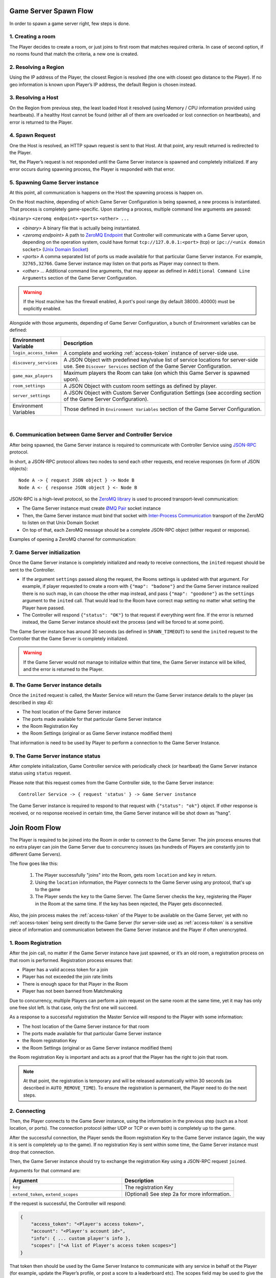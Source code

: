 Game Server Spawn Flow
======================

In order to spawn a game server right, few steps is done.

1. Creating a room
~~~~~~~~~~~~~~~~~~

The Player decides to create a room, or just joins to first room that matches required criteria. In case of second option, if no rooms found that match the criteria, a new one is created.

2. Resolving a Region
~~~~~~~~~~~~~~~~~~~~~

Using the IP address of the Player, the closest Region is resolved (the one with closest geo distance to the Player). If no geo information is known upon Player’s IP address, the default Region is chosen instead.

3. Resolving a Host
~~~~~~~~~~~~~~~~~~~

On the Region from previous step, the least loaded Host it resolved (using Memory / CPU information provided using heartbeats). If a healthy Host cannot be found (either all of them are overloaded or lost connection on heartbeats), and error is returned to the Player.

4. Spawn Request
~~~~~~~~~~~~~~~~

One the Host is resolved, an HTTP ``spawn`` request is sent to that Host. At that point, any result returned is redirected to the Player.

Yet, the Player’s request is not responded until the Game Server instance is spawned and completely initialized. If any error occurs during spawning process, the Player is responded with that error.

5. Spawning Game Server instance
~~~~~~~~~~~~~~~~~~~~~~~~~~~~~~~~

At this point, all communication is happens on the Host the spawning process is happen on.

On the Host machine, depending of which Game Server Configuration is being spawned, a new process is instantiated. That process is completely game-specific. Upon starting a process, multiple command line arguments are passed:

``<binary>`` ``<zeromq endpoint>`` ``<ports>`` ``<other> ...``

-  *<binary>* A binary file that is actually being instantiated.
-  *<zeromq endpoint>* A path to `ZeroMQ Endpoint <http://api.zeromq.org/2-1:zmq-bind>`__ that
   Controller will communicate with a Game Server upon, depending on the operation system, could have format
   ``tcp://127.0.0.1:<port>`` (tcp) or ``ipc://<unix domain socket>``
   (`Unix Domain Socket <https://en.wikipedia.org/wiki/Unix_domain_socket>`__)
-  *<ports>* A comma separated list of ports us made available for that particular Game Server instance.
   For example, ``32765,32766``. Game Server instance may listen on that ports as Player may connect to them.
-  *<other> …* Additional command line arguments, that may appear as defined in
   ``Additional Command Line Arguments`` section of the Game Server Configuration.

.. warning::
    If the Host machine has the firewall enabled, A port's pool range (by default 38000..40000) must be explicitly enabled.

Alongside with those arguments, depending of Game Server Configuration, a bunch of Environment variables can be defined:

.. list-table::
    :widths: 20 80
    :header-rows: 1

    * - Environment Variable
      - Description
    * - ``login_access_token``
      - A complete and working :ref:`access-token` instance of server-side use.
    * - ``discovery_services``
      - A JSON Object with predefined key/value list of service locations for server-side use. See ``Discover Services`` section of the Game Server Configuration.
    * - ``game_max_players``
      - Maximum players the Room can take (on which this Game Server is spawned upon).
    * - ``room_settings``
      - A JSON Object with custom room settings as defined by player.
    * - ``server_settings``
      - A JSON Object with Custom Server Configuration Settings (see according section of the Game Server Configuration).
    * - Environment Variables
      - Those defined in ``Environment Variables`` section of the Game Server Configuration.

|

6. Communication between Game Server and Controller Service
~~~~~~~~~~~~~~~~~~~~~~~~~~~~~~~~~~~~~~~~~~~~~~~~~~~~~~~~~~~

After being spawned, the Game Server instance is required to communicate with Controller Service using `JSON-RPC <http://www.jsonrpc.org/specification>`__ protocol.

In short, a JSON-RPC protocol allows two nodes to send each other requests, end receive responses (in form of JSON objects):

::

    Node A -> { request JSON object } -> Node B
    Node A <- { response JSON object } <- Node B

JSON-RPC is a high-level protocol, so the `ZeroMQ library <http://zeromq.org/>`__ is used to proceed transport-level communication:

-  The Game Server instance must create `ØMQ Pair <http://learning-0mq-with-pyzmq.readthedocs.io/en/latest/pyzmq/patterns/pair.html>`__ socket instance
-  Then, the Game Server instance must bind that socket with `Inter-Process Communication <http://api.zeromq.org/2-1:zmq-ipc>`__ transport of the ZeroMQ to listen on that Unix Domain Socket
-  On top of that, each ZeroMQ message should be a complete JSON-RPC object (either request or response).

Examples of opening a ZeroMQ channel for communication:

.. tabs::
    .. code-tab:: python

        context = zmq.Context()
        socket = context.socket(zmq.PAIR)
        socket.connect("<path to zeromq endpoint>")

    .. code-tab:: java

        context = new ZContext();
        socket = context.createSocket(ZMQ.PAIR);
        socket.connect("<path to zeromq endpoint>")

    .. code-tab:: c++

        m_context = std::shared_ptr<zmqpp::context>(new zmqpp::context());
        zmqpp::socket_type type = zmqpp::socket_type::pair;
        m_socket = std::shared_ptr<zmqpp::socket>(new zmqpp::socket(*m_context, type));
        zmqpp::endpoint_t endpoint = "<path to zeromq endpoint>";
        m_socket->set(zmqpp::socket_option::linger, 1);
        m_socket->connect(endpoint);

7. Game Server initialization
~~~~~~~~~~~~~~~~~~~~~~~~~~~~~

Once the Game Server instance is completely initialized and ready to receive connections, the ``inited`` request should be sent to the Controller.

.. toggle-header::
    :header: Example of the JSON-RPC Request object **Show/Hide Code**

    .. code:: json

        {
            "jsonrpc": "2.0",
            "method": "inited",
            "params": {
                "settings": {
                    "test": 5
                }
            },
            "id": 1
        }

-  If the argument ``settings`` passed along the request, the Rooms settings is updated with that argument.
   For example, if player requested to create a room with ``{"map": "badone"}`` and the Game Server instance
   realized there is no such map, in can choose the other map instead, and pass ``{"map": "goodone"}`` as the
   ``settings`` argument to the ``inited`` call. That would lead to the Room have correct map setting no matter
   what setting the Player have passed.
-  The Controller will respond ``{"status": "OK"}`` to that request if everything went fine. If the error is returned
   instead, the Game Server instance should exit the process (and will be forced to at some point).

The Game Server instance has around 30 seconds (as defined in ``SPAWN_TIMEOUT``) to send the ``inited`` request to
the Controller that the Game Server is completely initialized.

.. warning::
    If the Game Server would not manage to initialize within that time, the Game Server instance will be killed,
    and the error is returned to the Player.

8. The Game Server instance details
~~~~~~~~~~~~~~~~~~~~~~~~~~~~~~~~~~~

Once the ``inited`` request is called, the Master Service will return the Game Server instance details to the player (as described in step 4):

-  The host location of the Game Server instance
-  The ports made available for that particular Game Server instance
-  the Room Registration Key
-  the Room Settings (original or as Game Server instance modified them)

That information is need to be used by Player to perform a connection to the Game Server Instance.

9. The Game Server instance status
~~~~~~~~~~~~~~~~~~~~~~~~~~~~~~~~~~

After complete initialization, Game Controller service with periodically check (or heartbeat) the Game Server instance status using ``status`` request.

Please note that this request comes from the Game Controller side, to the Game Server instance:

::

    Controller Service -> { request 'status' } -> Game Server instance

The Game Server instance is required to respond to that request with ``{"status": "ok"}`` object.
If other response is received, or no response received in certain time, the Game Server instance will
be shot down as “hang”.

.. _join-room-flow:

Join Room Flow
==============

The Player is required to be joined into the Room in order to connect to the Game Server.
The join process ensures that no extra player can join the Game Server due to concurrency issues (as hundreds of
Players are constantly join to different Game Servers).

The flow goes like this:

    1. The Player successfully "joins" into the Room, gets room ``location`` and ``key`` in return.
    2. Using the ``location`` information, the Player connects to the Game Server using any protocol,
       that's up to the game
    3. The Player sends the ``key`` to the Game Server. The Game Server checks the ``key``, registering the Player
       in the Room at the same time. If the key has been rejected, the Player gets disconnected.

Also, the join process makes the :ref:`access-token` of the Player to be available on the Game Server,
yet with no :ref:`access-token` being sent directly to the Game Server (for server-side use) as :ref:`access-token`
is a sensitive piece of information and communication between the Game Server instance and the Player
if often unencrypted.

1. Room Registration
~~~~~~~~~~~~~~~~~~~~

After the join call, no matter if the Game Server instance have just spawned, or it’s an old room,
a registration process on that room is performed. Registration process ensures that:

-  Player has a valid access token for a join
-  Player has not exceeded the join rate limits
-  There is enough space for that Player in the Room
-  Player has not been banned from Matchmaking

Due to concurrency, multiple Players can perform a join request on the same room at the same time,
yet it may has only one free slot left. Is that case, only the first one will succeed.

As a response to a successful registration the Master Service will respond to the Player with some information:

-  The host location of the Game Server instance for that room
-  The ports made available for that particular Game Server instance
-  the Room registration Key
-  the Room Settings (original or as Game Server instance modified them)

the Room registration Key is important and acts as a proof that the Player has the right to join that room.

.. note:: At that point, the registration is temporary and will be released automatically within 30 seconds
    (as described in ``AUTO_REMOVE_TIME``). To ensure the registration is permanent,
    the Player need to do the next steps.

2. Connecting
~~~~~~~~~~~~~

Then, the Player connects to the Game Sever instance, using the information in the previous step
(such as a host location, or ports). The connection protocol (either UDP or TCP or even both)
is completely up to the game.

After the successful connection, the Player sends the Room registration Key to the Game Server instance
(again, the way it is sent is completely up to the game).
If no registration Key is sent within some time, the Game Server instance must drop that connection.

Then, the Game Server instance should try to exchange the registration Key using a JSON-RPC request ``joined``.

Arguments for that command are:

.. list-table::
   :widths: 50 50
   :header-rows: 1

   * - Argument
     - Description
   * - ``key``
     - The registration Key
   * - ``extend_token``, ``extend_scopes``
     - (Optional) See step 2a for more information.

.. toggle-header::
    :header: Example of the JSON-RPC Request object

    .. code:: json

        {
            "jsonrpc": "2.0",
            "method": "joined",
            "params": {
                "key": "<Player's registration key>",
                "extend_token": "<see step 2a>",
                "extend_scopes": "<see step 2a>"
            },
            "id": 2
        }

If the request is successful, the Controller will respond:

.. code:: json

    {
        "access_token": "<Player's access token>",
        "account": "<Player's account id>",
        "info": { ... custom player's info },
        "scopes": ["<A list of Player's access token scopes>"]
    }

That token then should be used by the Game Server Instance to communicate with any service in behalf ot the Player (for example, update the Player’s profile, or post a score to a leaderboard etc). The scopes field may be used to give the Player certain admin rights inside the game.

Also, a successful request will make room registration permanent (until the Player leaves the server).

2a. Token Extension
~~~~~~~~~~~~~~~~~~~

If both ``extend_token`` and ``extend_scopes`` are passed diring the ``joined`` request, the :ref:`access-token` of the
player will be extended (see :ref:`extend-access-token`) using ``extend_token``
as master token and ``extend_scopes`` as a list of scopes the Player’s :ref:`access-token` should be extended with.

Token extention is used to do strict actions server side in behalf of the Player while the Player itself cannot. For example,

1. User Authenticates asking for ``profile`` scope. This scope allows only to read user profile, but not to write;
2. The Game Server instance Authenticates itself with ``profile_write`` scope access (allows to modify the profile);
3. The Game Server extends this token to the more powerful one, so server can write the profile in behalf of the Player;
4. At the same time, user still have perfectly working access token, without such possibility;
5. So player can only read Player’s profile, but the Game Server can also write it.

3. Disconnecting
~~~~~~~~~~~~~~~~

Once player left the Game Server instance (intentionally or due to connection error), the Controller needs to be notified about it using the ``left`` request.

Arguments for that command are:

.. list-table::
   :widths: 50 50
   :header-rows: 1

   * - Argument
     - Description
   * - ``key``
     - The registration Key

.. toggle-header::
    :header: Example of the JSON-RPC Request object

    .. code:: json

        {
            "jsonrpc": "2.0",
            "method": "left",
            "params": {
                "key": "<Player's registration key>"
            },
            "id": 3
        }

After a successful response, a slot it room is freed for future joins.

